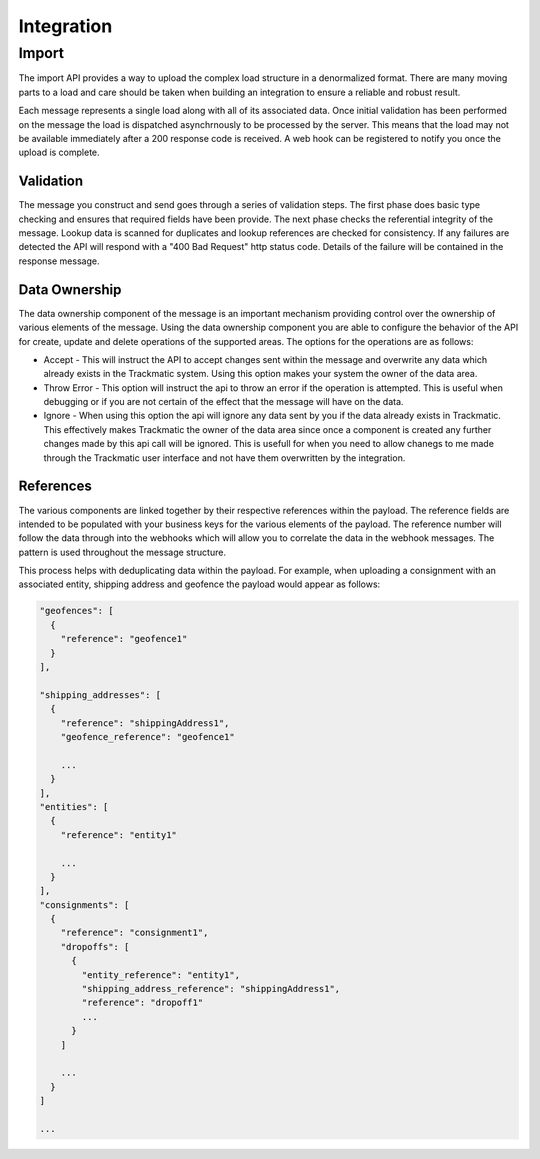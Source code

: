 ***********
Integration
***********

Import
======

The import API provides a way to upload the complex load structure in a denormalized format. There are many moving parts to a load and care should be taken when building an integration to ensure a reliable and robust result.

Each message represents a single load along with all of its associated data. Once initial validation has been performed on the message the load is dispatched asynchrnously to be processed by the server. This means that the load may not be available immediately after a 200 response code is received. A web hook can be registered to notify you once the upload is complete.


Validation
----------

The message you construct and send goes through a series of validation steps. The first phase does basic type checking and ensures that required fields have been provide. The next phase checks the referential integrity of the message. Lookup data is scanned for duplicates and lookup references are checked for consistency. If any failures are detected the API will respond with a "400 Bad Request" http status code. Details of the failure will be contained in the response message.

Data Ownership
--------------

The data ownership component of the message is an important mechanism providing control over the ownership of various elements of the message. Using the data ownership component you are able to configure the behavior of the API for create, update and delete operations of the supported areas. The options for the operations are as follows:

- Accept - This will instruct the API to accept changes sent within the message and overwrite any data which already exists in the Trackmatic system. Using this option makes your system the owner of the data area.

- Throw Error - This option will instruct the api to throw an error if the operation is attempted. This is useful when debugging or if you are not certain of the effect that the message will have on the data.

- Ignore - When using this option the api will ignore any data sent by you if the data already exists in Trackmatic. This effectively makes Trackmatic the owner of the data area since once a component is created any further changes made by this api call will be ignored. This is usefull for when you need to allow chanegs to me made through the Trackmatic user interface and not have them overwritten by the integration.

References
----------

The various components are linked together by their respective references within the payload. The reference fields are intended to be populated with your business keys for the various elements of the payload. The reference number will follow the data through into the webhooks which will allow you to correlate the data in the webhook messages. The pattern is used throughout the message structure. 

This process helps with deduplicating data within the payload. For example, when uploading a consignment with an associated entity, shipping address and geofence the payload would appear as follows:

.. code-block:: C#

  "geofences": [
    {
      "reference": "geofence1"
    }
  ],

  "shipping_addresses": [
    {
      "reference": "shippingAddress1",
      "geofence_reference": "geofence1"

      ...
    }
  ],
  "entities": [
    {
      "reference": "entity1"

      ...
    }
  ],
  "consignments": [
    {
      "reference": "consignment1",
      "dropoffs": [
        {
          "entity_reference": "entity1",
          "shipping_address_reference": "shippingAddress1",
          "reference": "dropoff1"
          ...
        }
      ]

      ...
    }
  ]

  ...
